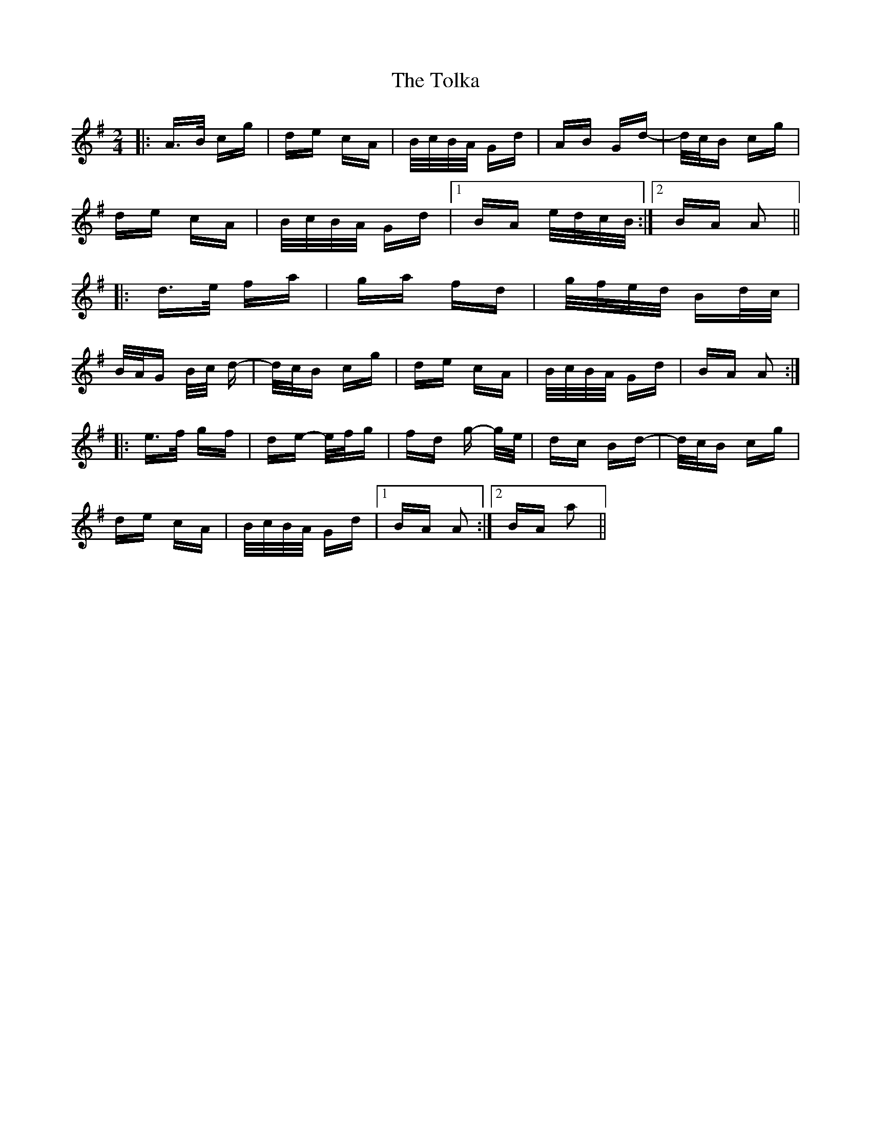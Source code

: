 X: 40303
T: Tolka, The
R: polka
M: 2/4
K: Adorian
|:A>B cg|de cA|B/c/B/A/ Gd|AB Gd-|d/c/B cg|
de cA|B/c/B/A/ Gd|1 BA e/d/c/B/:|2 BA A2||
|:d>e fa|ga fd|g/f/e/d/ Bd/c/|
B/A/G B/c/ d-|d/c/B cg|de cA|B/c/B/A/ Gd|BA A2:|
|:e>f gf|de- e/f/g|fd g- g/e/|dc Bd-|d/c/B cg|
de cA|B/c/B/A/ Gd|1 BA A2:|2 BA a2||

